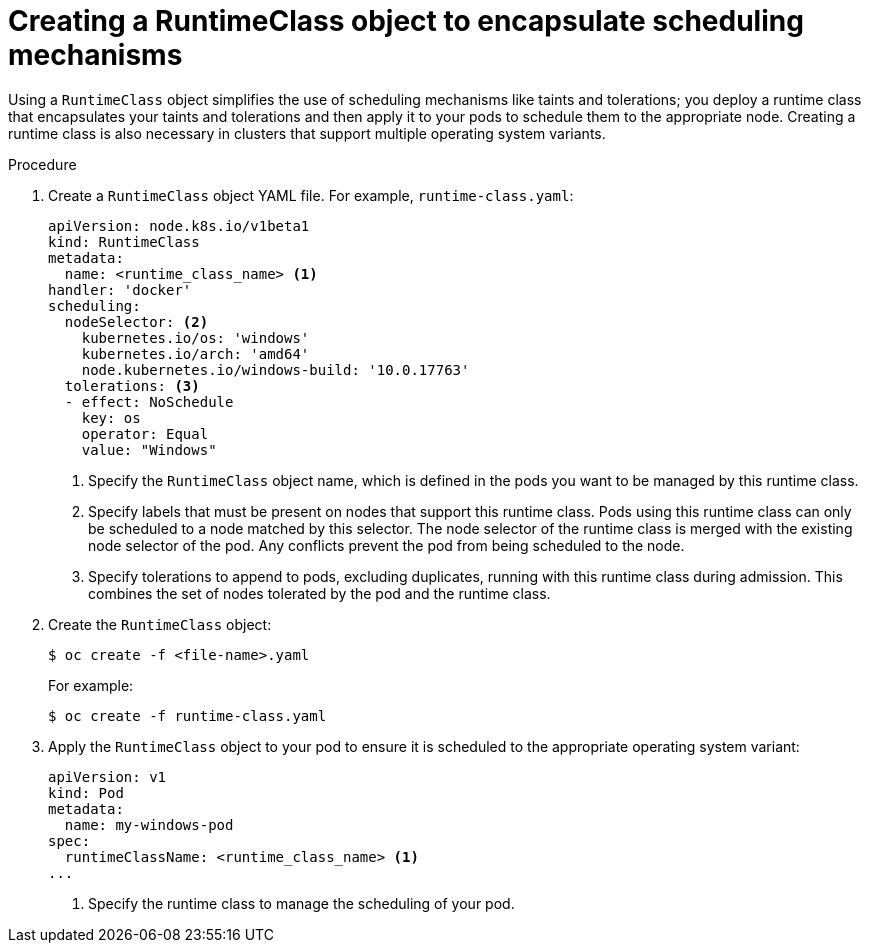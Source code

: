 // Module included in the following assemblies:
//
// * windows_containers/scheduling-windows-workloads.adoc

:_content-type: PROCEDURE
[id="creating-runtimeclass_{context}"]
= Creating a RuntimeClass object to encapsulate scheduling mechanisms

Using a `RuntimeClass` object simplifies the use of scheduling mechanisms like taints and tolerations; you deploy a runtime class that encapsulates your taints and tolerations and then apply it to your pods to schedule them to the appropriate node. Creating a runtime class is also necessary in clusters that support multiple operating system variants.

.Procedure

. Create a `RuntimeClass` object YAML file. For example, `runtime-class.yaml`:
+
[source,yaml]
----
apiVersion: node.k8s.io/v1beta1
kind: RuntimeClass
metadata:
  name: <runtime_class_name> <1>
handler: 'docker'
scheduling:
  nodeSelector: <2>
    kubernetes.io/os: 'windows'
    kubernetes.io/arch: 'amd64'
    node.kubernetes.io/windows-build: '10.0.17763'
  tolerations: <3>
  - effect: NoSchedule
    key: os
    operator: Equal
    value: "Windows"
----
<1> Specify the `RuntimeClass` object name, which is defined in the pods you want to be managed by this runtime class.
<2> Specify labels that must be present on nodes that support this runtime class. Pods using this runtime class can only be scheduled to a node matched by this selector. The node selector of the runtime class is merged with the existing node selector of the pod. Any conflicts prevent the pod from being scheduled to the node.
<3> Specify tolerations to append to pods, excluding duplicates, running with this runtime class during admission. This combines the set of nodes tolerated by the pod and the runtime class.

. Create the `RuntimeClass` object:
+
[source,terminal]
----
$ oc create -f <file-name>.yaml
----
+
For example:
+
[source,terminal]
----
$ oc create -f runtime-class.yaml
----

. Apply the `RuntimeClass` object to your pod to ensure it is scheduled to the appropriate operating system variant:
+
[source,yaml]
----
apiVersion: v1
kind: Pod
metadata:
  name: my-windows-pod
spec:
  runtimeClassName: <runtime_class_name> <1>
...
----
<1> Specify the runtime class to manage the scheduling of your pod.
